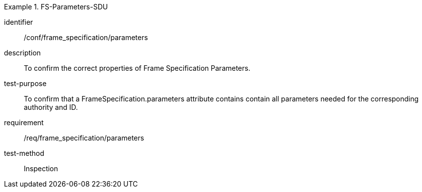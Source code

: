 
[abstract_test]
.FS-Parameters-SDU
====
[%metadata]
identifier:: /conf/frame_specification/parameters
description:: To confirm the correct properties of Frame Specification Parameters.
test-purpose:: To confirm that a FrameSpecification.parameters attribute contains contain all parameters needed for the corresponding authority and ID.
requirement:: /req/frame_specification/parameters
test-method:: Inspection
====
